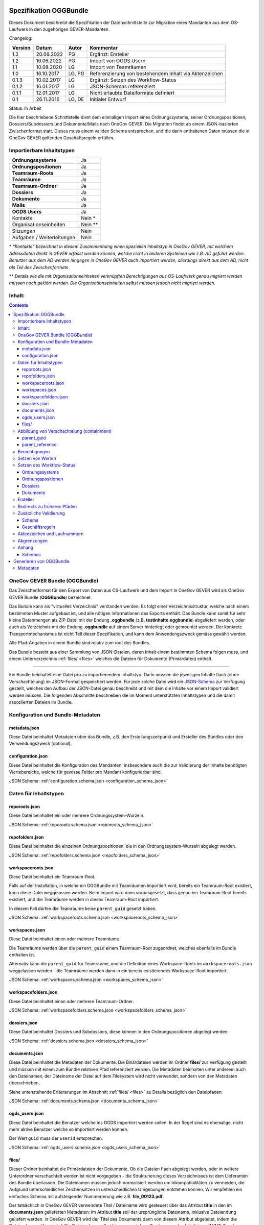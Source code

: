 .. _kapitel-oggbundle:

=======================
Spezifikation OGGBundle
=======================

Dieses Dokument beschreibt die Spezifikation der Datenschnittstelle zur Migration eines Mandanten aus dem OS-Laufwerk in den zugehörigen GEVER-Mandanten.

Changelog:

+---------------+--------------+-------------+--------------------------------------------------------+
| **Version**   | **Datum**    | **Autor**   | **Kommentar**                                          |
+===============+==============+=============+========================================================+
| 1.3           | 20.06.2022   | PG          | Ergänzt: Ersteller                                     |
+---------------+--------------+-------------+--------------------------------------------------------+
| 1.2           | 16.06.2022   | PG          | Import von OGDS Usern                                  |
+---------------+--------------+-------------+--------------------------------------------------------+
| 1.1           | 10.08.2020   | LG          | Import von Teamräumen                                  |
+---------------+--------------+-------------+--------------------------------------------------------+
| 1.0           | 16.10.2017   | LG, PG      | Referenzierung von bestehendem Inhalt via Aktenzeichen |
+---------------+--------------+-------------+--------------------------------------------------------+
| 0.1.3         | 10.02.2017   | LG          | Ergänzt: Setzen des Workflow-Status                    |
+---------------+--------------+-------------+--------------------------------------------------------+
| 0.1.2         | 16.01.2017   | LG          | JSON-Schemas referenziert                              |
+---------------+--------------+-------------+--------------------------------------------------------+
| 0.1.1         | 12.01.2017   | LG          | Nicht erlaubte Dateiformate definiert                  |
+---------------+--------------+-------------+--------------------------------------------------------+
| 0.1           | 26.11.2016   | LG, DE      | Initialer Entwurf                                      |
+---------------+--------------+-------------+--------------------------------------------------------+

Status: In Arbeit

Die hier beschriebene Schnittstelle dient dem einmaligen Import eines Ordnungssystems, seiner Ordnungspositionen, Dossiers/Subdossiers und Dokumente/Mails nach OneGov GEVER. Die Migration findet ab einem JSON-basierten Zwischenformat statt. Dieses muss einem validen Schema entsprechen, und die darin enthaltenen Daten müssen die in OneGov GEVER geltenden Geschäftsregeln erfüllen.

Importierbare Inhaltstypen
--------------------------

+------------------------------+-------------+
| **Ordnungssysteme**          | Ja          |
+------------------------------+-------------+
| **Ordnungspositionen**       | Ja          |
+------------------------------+-------------+
| **Teamraum-Roots**           | Ja          |
+------------------------------+-------------+
| **Teamräume**                | Ja          |
+------------------------------+-------------+
| **Teamraum-Ordner**          | Ja          |
+------------------------------+-------------+
| **Dossiers**                 | Ja          |
+------------------------------+-------------+
| **Dokumente**                | Ja          |
+------------------------------+-------------+
| **Mails**                    | Ja          |
+------------------------------+-------------+
| **OGDS Users**               | Ja          |
+------------------------------+-------------+
| Kontakte                     | Nein \*     |
+------------------------------+-------------+
| Organisationseinheiten       | Nein \*\*   |
+------------------------------+-------------+
| Sitzungen                    | Nein        |
+------------------------------+-------------+
| Aufgaben / Weiterleitungen   | Nein        |
+------------------------------+-------------+

\* *“Kontakte” bezeichnet in diesem Zusammenhang einen speziellen Inhaltstyp in OneGov GEVER, mit welchem Adressdaten direkt in GEVER erfasst werden können, welche nicht in anderen Systemen wie z.B. AD geführt werden. Benutzer aus dem AD werden hingegen in OneGov GEVER auch importiert werden, allerdings direkt aus dem AD, nicht als Teil des Zwischenformats*

\*\* *Details wie die mit Organisationseinheiten verknüpften Berechtigungen aus OS-Laufwerk genau migriert werden müssen noch geklärt werden. Die Organisationseinheiten selbst müssen jedoch nicht migriert werden.*

Inhalt:
-------
.. contents::

OneGov GEVER Bundle (OGGBundle)
-------------------------------

Das Zwischenformat für den Export von Daten aus OS-Laufwerk und dem Import in OneGov GEVER wird als OneGov GEVER Bundle (**OGGBundle**) bezeichnet.

Das Bundle kann als "virtuelles Verzeichnis" verstanden werden: Es folgt einer Verzeichnisstruktur, welche nach einem bestimmten Muster aufgebaut ist, und alle nötigen Informationen des Exports enthält. Das Bundle kann somit für sehr kleine Datenmengen als ZIP-Datei mit der Endung **.oggbundle** (z.B. **testinhalte.oggbundle**) abgeliefert werden, oder auch als Verzeichnis mit der Endung **.oggbundle** auf einem Server hinterlegt oder gemountet werden. Der konkrete Transportmechanismus ist nicht Teil dieser Spezifikation, und kann dem Anwendungszweck gemäss gewählt werden.

Alle Pfad-Angaben in einem Bundle sind relativ zum root des Bundles.

Das Bundle besteht aus einer Sammlung von JSON-Dateien, deren Inhalt einem bestimmten Schema folgen muss, und einem Unterverzeichnis :ref:`files/ <files>` welches die Dateien für Dokumente (Primärdaten) enthält.

----

Ein Bundle beinhaltet eine Datei pro zu importierendem Inhaltstyp. Darin müssen die jeweiligen Inhalte flach (ohne Verschachtelung) im JSON-Format gespeichert werden. Für jede solche Datei wird ein `JSON-Schema <http://json-schema.org/>`__ zur Verfügung gestellt, welches den Aufbau der JSON-Datei genau beschreibt und mit dem die Inhalte vor einem Import validiert werden müssen. Die folgenden Abschnitte beschreiben die im Moment unterstützten Inhaltstypen und die damit assoziierten Dateien im Bundle.

|img-image-1|

Konfiguration und Bundle-Metadaten
----------------------------------

metadata.json
~~~~~~~~~~~~~

Diese Datei beinhaltet Metadaten über das Bundle, z.B. den Erstellungszeitpunkt und Ersteller des Bundles oder den Verwendungszweck (optional).

configuration.json
~~~~~~~~~~~~~~~~~~

Diese Datei beinhaltet die Konfiguration des Mandanten, insbesondere auch die zur Validierung der Inhalte benötigten Wertebereiche, welche für gewisse Felder pro Mandant konfigurierbar sind.

JSON Schema: :ref:`configuration.schema.json <configuration_schema_json>`

Daten für Inhaltstypen
----------------------

reporoots.json
~~~~~~~~~~~~~~

Diese Datei beinhaltet ein oder mehrere Ordnungssystem-Wurzeln.

JSON Schema: :ref:`reporoots.schema.json <reporoots_schema_json>`

repofolders.json
~~~~~~~~~~~~~~~~

Diese Datei beinhaltet die einzelnen Ordnungspositionen, die in den Ordnungssystem-Wurzeln abgelegt werden.

JSON Schema: :ref:`repofolders.schema.json <repofolders_schema_json>`

workspaceroots.json
~~~~~~~~~~~~~~~~~~~

Diese Datei beinhaltet ein Teamraum-Root.

Falls auf der Installation, in welche ein OGGBundle mit Teamräumen importiert wird, bereits ein Teamraum-Root existiert, kann diese Datei weggelassen werden. Beim Import wird dann vorausgesetzt, dass genau ein Teamraum-Root bereits existiert, und die Teamräume werden in dieses Teamraum-Root importiert.

In diesem Fall dürfen die Teamräume keine ``parent_guid`` gesetzt haben.

JSON Schema: :ref:`workspaceroots.schema.json <workspaceroots_schema_json>`

workspaces.json
~~~~~~~~~~~~~~~

Diese Datei beinhaltet einen oder mehrere Teamräume.

Die Teamräume werden über die ``parent_guid`` einem Teamraum-Root zugeordnet, welches ebenfalls im Bundle enthalten ist.

Alternativ kann die ``parent_guid`` für Teamräume, und die Definition eines Workspace-Roots im ``workspaceroots.json`` weggelassen werden - die Teamräume werden dann in ein bereits existierendes Workspace-Root importiert.

JSON Schema: :ref:`workspaces.schema.json <workspaces_schema_json>`

workspacefolders.json
~~~~~~~~~~~~~~~~~~~~~

Diese Datei beinhaltet einen oder mehrere Teamraum-Ordner.

JSON Schema: :ref:`workspacefolders.schema.json <workspacefolders_schema_json>`

dossiers.json
~~~~~~~~~~~~~

Diese Datei beinhaltet Dossiers und Subdossiers, diese können in den Ordnungspositionen abgelegt werden.

JSON Schema: :ref:`dossiers.schema.json <dossiers_schema_json>`

documents.json
~~~~~~~~~~~~~~

Diese Datei beinhaltet die Metadaten der Dokumente. Die Binärdateien werden im Ordner **files/** zur Verfügung gestellt und müssen mit einem zum Bundle relativen Pfad referenziert werden. Die Metadaten beinhalten unter anderem auch den Dateinamen, der Dateiname der Datei auf dem Filesystem wird nicht verwendet, sondern von den Metadaten überschrieben.

Siehe untenstehende Erläuterungen im Abschnitt :ref:`files/ <files>` zu Details bezüglich den Dateipfaden.

JSON Schema: :ref:`documents.schema.json <documents_schema_json>`

.. _files:

ogds_users.json
~~~~~~~~~~~~~~~~

Diese Datei beinhaltet die Benutzer welche ins OGDS importiert werden sollen. In der Regel sind es ehemalige, nicht mehr aktive Benutzer welche so importiert werden können.

Der Wert ``guid`` muss der ``userid`` entsprechen.

JSON Schema: :ref:`ogds_users.schema.json <ogds_users_schema_json>`


files/
~~~~~~

Dieser Ordner beinhaltet die Primärdateien der Dokumente. Ob die Dateien flach abgelegt werden, oder in weitere Unterordner verschachtelt werden ist nicht vorgegeben - die Strukturierung dieses Verzeichnisses ist dem Lieferanten des Bundle überlassen. Die Dateinamen müssen jedoch normalisiert werden um Inkompatibilitäten zu vermeiden, die Aufgrund unterschiedlicher Zeichensätzen in unterschiedlichen Umgebungen entstehen können. Wir empfehlen ein einfaches Schema mit aufsteigender Nummerierung wie z.B. **file\_00123.pdf**.

Der tatsächlich in OneGov GEVER verwendete Titel / Dateiname wird gesteuert über das Attribut **title** in den im **documents.json** gelieferten Metadaten: Im Attribut **title** soll der ursprüngliche Dateiname, inklusive Dateiendung geliefert werden. In OneGov GEVER wird der Titel des Dokuments dann von diesem Attribut abgeleitet, indem die Dateiendung entfernt wird. Die Dateiendung selbst hingegen wird zur Bestimmung des Inhaltstyps (MIME-Type) verwendet.

Folgende Dateitypen sind in OGGBundles nicht erlaubt:

-  **.exe**

-  **.dll**

Pfade / Dateinamen dürfen nur alphanumerische Zeichen, Unterstrich und Bindestrich enthalten (**[0-9][a-zA-Z][-\_]**). Alle Pfade sind case-sensitive, und dürfen eine maximale Länge von 255 Zeichen nicht überschreiten. Die Pfade sind als UNIX-Pfade relativ zum root des Bundles anzugeben (getrennt mit Forward-Slash).

Abbildung von Verschachtelung (containment)
-------------------------------------------

Die hierarchische Beziehung zwischen Objekten wird mittels Parent-Pointers abgebildet.


parent_guid
~~~~~~~~~~~

Da die Daten in den JSON-Dateien nicht verschachtelt abgelegt werden, ist es nötig diese Verschachtelung während dem Import aufzulösen. Diese Verschachtelung wird mittels global eindeutiger ID (GUID) und einem Pointer von Children auf das enthaltende Parent abgebildet. Dazu muss jedes Objekt über eine GUID verfügen. Diese muss im Attribut **guid** gespeichert werden. Die Verschachtelung wird mittels einer Referenz auf das Parent hergestellt, dazu muss jedes Objekt, das ein Parent besitzt, das Attribut **parent\_guid** definieren, und damit auf das Parent referenzieren:

.. code::

  {
  "guid": "7777-0000-0000-0000",
  ...
  },
  {
  "guid": "9999-0000-0000-0000",
  "parent_guid": "7777-0000-0000-0000",
  ...
  }

Es ist auch möglich, über die ``parent_guid`` ein Objekt als Parent zu referenzieren, das sich aufgrund eines früheren Imports bereits im System befindet. Dieses Parent-Item muss dann im Bundle nicht mehr mitgeliefert werden (darf aber, solang die GUID gleich bleibt).

Wenn sowohl im Bundle ein Item mit einer bestimmten GUID geliefert wird, und sich auch im System bereits ein Objekt mit identischer GUID befindet, wird das Item aus dem Bundle ignoriert und übersprungen (es werden also auch keine Metadaten des bereits existierenden Objekts aktualisiert).

Dies bedeutet, wenn nacheinander zwei Bundles importiert werden, von denen das zweite *zusätzliche* Daten enthält, wird nur die Differenz importiert (Objekte mit GUIDs welche im ersten Bundle noch nicht existiert haben). Dies setzt aber zwingend voraus, dass für Objekte die als "gleich" / "schon vorhanden" erkannt werden sollen, sich die GUID nicht ändert (ansonsten werden die Objekte erneut importiert werden, und dementsprechend doppelt vorhanden sein).


parent_reference
~~~~~~~~~~~~~~~~

Alternativ zur GUID kann auch das Akzenzeichen eines Objekts als eindeutige Referenz auf das Parent verwendet werden. Die Verwendung des Aktenzeichens als Parent-Pointer erlaubt es, bereits existierende Objekte über deren eindeutiges Aktenzeichen zu referenzieren, und ermöglicht so partielle Importe. So ist z.B. das importieren von Dokumenten in ein bestehendes Dossier möglich, indem dieses Dossier über sein Aktenzeichen referenziert wird.

Wird zur Referenzierung das Aktenzeichen verwendet, muss dazu das Attribut **parent\_reference** (statt **parent\_guid**) gesetzt werden. Das Aktenzeichen in diesem Attribut wird als verschachtelte Arrays von Integern erwartet, welche die einzelnen Komponenten des Aktenzeichens (ohne Formatierung) abbilden. Beispiel: `[[1, 3, 5], [472, 9]` entspricht dem Aktenzeichen `1.3.5 / 472.9` (Position 1.3.5, Dossier 472, Subdossier 9):

.. code::

  {
  "guid": "9999-0000-0000-0000",
  "parent_reference": [[1, 3, 5], [472, 9],
  ...
  }


Siehe auch Abschnitt :ref:`Geschäftsregeln <geschaeftsregeln>` für Angaben, welche Inhaltstypen wie verschachtelt werden dürfen.

Berechtigungen
--------------

Berechtigungen werden in OneGov GEVER standardmässig auf die Children vererbt. Es ist auf den Stufen Ordnungssystem, Ordnungsposition und Dossier erlaubt die Berechtigungen zu setzen, wobei Berechtigungen auf Stufe Dossier die Ausnahme sein sollten.

Die möglichen Berechtigungen sind grundsätzlich vom jeweiligen Inhaltstyp abhängig. Die konkret erlaubten Werte können dem JSON Schema für den Typ entnommen werden. Für die meisten GEVER Inhalte sind die steuerbaren Berechtigungen jedoch identisch - die Ausnahme bilden Teamraum-Inhalte.

Berechtigungen werden gesetzt, indem im ``_permissions`` Property des ensprechenden Items ein Mapping gemäss Schema angegeben wird.

Beispiel:

.. code::

  {
  "guid": "9999-0000-0000-0000",
  ...

    "_permissions": {
      "read": [
        "all_users"
      ],
      "add": [
        "privileged_users"
      ],
      "edit": [
        "privileged_users"
      ],
      "close": [
        "admin_users"
      ],
      "reactivate": [
        "admin_users"
      ]
    }
  }

Die Berechtigungen können granular für die folgenden Rollen vergeben werden:

-  ``read`` (Lesen)

-  ``add`` (Dossiers hinzufügen)

-  ``edit`` (Dossiers bearbeiten)

-  ``close`` (Dossiers abschliessen)

-  ``reactivate`` (Dossiers reaktivieren)

-  ``manage_dossiers`` (Dossiers verwalten)

Zusätzlich kann mit einem **block\_inheritance** Flag spezifiziert werden, ob die Vererbung der Berechtigungen auf dieser Stufe unterbrochen werden soll. Dies führt dazu, dass ab dieser Stufe nur die explizit definierten Zugriffsberechtigungen gültig sind, und keine Berechtigungen mehr via Vererbung vom Parent übernommen werden:

.. code::

  "_permissions": {
    "block_inheritance": true,
    ...
  }

Berechtigungen werden an einen oder mehrere “Principals” vergeben, dies entspricht einem Benutzer oder einer Gruppe.

--------------

Für **Teamräume** gibt es separate Rollen welche auf unterschiedlichen Stufen gesetzt werden können.

Auf der Ebene des Teamraum-Roots können folgende Rollen vergeben werden:

-  ``workspaces_creator`` (Teamräume erstellen)
-  ``workspaces_user`` (Teamräume auflisten)

Auf der Ebene eines einzelnen Teamraums oder eines Teamraum-Ordners können die folgenden Rollen vergeben werden:

-  ``workspace_admin`` (Admin)
-  ``workspace_member`` (Teammitglied)
-  ``workspace_guest`` (Gast)

**Beteiligungen** (participations) in Teamräumen werden über lokale Rollen abgebildet. Um eine Beteiligung eines Benutzers an einem Teamraum zu importieren, genügt es daher die Art der Beteiligung über ein entsprechendes local role assignment im ``_permissions`` property auszudrücken.


Setzen von Werten
-----------------

Defaultwerte werden nur gesetzt, falls die entsprechenden Attribute im gelieferten JSON nicht vorhanden sind.

Setzen des Workflow-Status
--------------------------

Für Objekte mit einem Workflow kann über das Property ``review_state`` angegeben werden, in welchem Status das Objekt erstellt werden kann.

Die vollständige Liste der gültigen Workflow-States ist im Schema der entsprechenden Objekte definiert.

Ordnungssysteme
~~~~~~~~~~~~~~~
| 

+-----------------------------------+---------+
| ``repositoryroot-state-active``   | Aktiv   |
+-----------------------------------+---------+

Initial-Zustand: ``repositoryroot-state-active``

JSON Schema: :ref:`reporoots.schema.json <reporoots_schema_json>`

Ordnungspositionen
~~~~~~~~~~~~~~~~~~
| 

+-------------------------------------+---------+
| ``repositoryfolder-state-active``   | Aktiv   |
+-------------------------------------+---------+

Initial-Zustand: ``repositoryfolder-state-active``

JSON Schema: :ref:`repofolders.schema.json <repofolders_schema_json>`

Dossiers
~~~~~~~~
| 

+------------------------------+------------------+
| ``dossier-state-active``     | In Bearbeitung   |
+------------------------------+------------------+
| ``dossier-state-resolved``   | Abgeschlossen    |
+------------------------------+------------------+

Initial-Zustand: ``dossier-state-active``

Um ein Dossier im abgeschlossenen Zustand abzuliefern, wird daher der
``review_state`` auf den entsprechenden Wert gesetzt:

  ...

  "review_state": "dossier-state-resolved",

  ...

Wenn ein Dossier im abgeschlossenen Zustand abgeliefert wird, MUSS jedes darin enthaltene Subdossier ebenfalls den Status ``dossier-state-resolved`` haben. Das Erfüllen der Regeln zu “losen Blättern” und Datumsbereichen hingegen ist empfohlen, wird aber für den Import nicht strikt verlangt (wird protokolliert, aber “as-is” importiert).

JSON Schema: :ref:`dossiers.schema.json <dossiers_schema_json>`

Dokumente
~~~~~~~~~
| 

+----------------------------+----------------------+
| ``document-state-draft``   | (Standard-Zustand)   |
+----------------------------+----------------------+

Initial-Zustand: ``document-state-draft``

JSON Schema: :ref:`documents.schema.json <documents_schema_json>`


Ersteller
---------

Der Ersteller eines Objekts lässt sich für alle Inhalte mit dem Property ``_creator`` setzen. Auch die entsprechenden Journaleinträge, werden im Namen des Erstellers eines jeweiligen Objektes erfasst.


Redirects zu früheren Pfäden
----------------------------
Um bspw. bei Migrationen sicherstellen zu können, dass alte Links auf den ursprünglichen Pfad eines Dokuments oder Dossiers nach wie vor funktionieren, können die ursprünglichen Pfade unter dem Key ``_old_paths`` mitgegeben werden. So führen die alten URLs mit einem Redirect zum neu erstellten Objekt.


Zusätzliche Validierung
-----------------------

Schema
~~~~~~

-  Die GUID eines jeden eingelesenen Objektes muss zwingend eindeutig sein.

-  Das Aktenzeichen eines Dossiers/Dokumentes muss zwingend eindeutig sein, ebenso die Positionsnummer einer Ordnungsposition.

-  Date und DateTime Felder müssen gemäss `RFC 3339 <http://www.ietf.org/rfc/rfc3339.txt>`__ formatiert werden.

.. _geschaeftsregeln:

Geschäftsregeln
~~~~~~~~~~~~~~~

Die folgenden Geschäftsregeln gelten in OneGov GEVER:

-  Die Konfigurationsvariable **maximum\_repository\_depth** und **maximum\_dossier\_depth** definieren wie tief Ordnungspositionen und Dossiers ineinander verschachtelt werden dürfen.

-  Abgeschlossene Dossiers:

   -  Abgeschlossene Dossiers dürfen keine offenen Subdossiers enthalten.

   -  Ist ein Dossier abgeschlossen und hat Subdossiers, so müssen alle Dokumente einem Subdossier zugeordnet werden, das Hauptdossier darf keine ihm direkt zugeordneten Dokumente enthalten (“keine losen Blätter”).

   -  Das Enddatum eines abgeschlossenen Dossiers muss immer grösser oder gleich dem Enddatum aller seiner Subdossiers, und grösser oder gleich dem Dokumentdatum eines enthaltenen Dokumentes sein.

-  Eine Ordnungsposition kann nur entweder Dossiers oder weitere Ordnungspositionen enthalten, nie Objekte beider Inhaltstypen gleichzeitig. Dossiers dürfen dementsprechend nur in Leaf-Nodes (Rubriken) des Ordnungssystems enthalten sein.

-  Bei den folgenden Feldern ist die Auswahlmöglichkeit durch den Parent eingeschränkt:

   -  ``custody_period`` (Archivische Schutzfrist)

   -  ``archival_value`` (Archivwürdigkeit)

   -  ``classification`` (Klassifikation)

   -  ``privacy_layer`` (Datenschutzstufe)

   -  ``retention_period`` (Aufbewahrungsdauer) - *Je nach Konfiguration ist diese Regel auch nicht aktiv*

   Einschränken bedeutet in diesem Zusammenhang, dass die Liste der zur
   Verfügung stehenden Elemente gemäss JSON-Schema Definition auf das
   vom Parent ausgewählte Element und alle Folge-Elemente reduziert
   wird.

Aktenzeichen und Laufnummern
----------------------------

In OneGov GEVER werden Aktenzeichen geführt, und auf den Ebenen Dossier und Dokument dargestellt. Das Darstellungsformat des Aktenzeichens (Gruppierung, Trennzeichen) ist pro Mandant konfigurierbar, und die einzelnen Bestandteile werden unabhängig vom formatierten String separat gespeichert.

| Ein Beispiel für das Aktenzeichen eines Dokumentes in GEVER sieht wie folgt aus:
| **FD 0.7.1.1 / 5.3 / 54**

Die einzelnen Komponenten stehen hier für folgendes:

-  **FD** - ein pro Mandant konfigurierbares Kürzel das im Aktenzeichen verwendet wird

-  **0.7.1.1** - die Nummer der Ordnungsposition. Zusammengesetzt aus den Einzelkomponenten (**0**, **7**, **1**, und **1**) welche lokal auf den entsprechenden Ordnungspositionen geführt werden / gespeichert sind. Separiert durch ein konfigurierbares Trennzeichen (Standardmässig Punkt).

-  **5** - die Nummer des Dossiers innerhalb der Rubrik (aufsteigender Zähler pro Rubrik)

-  **3** - die Nummer eines Subdossiers innerhalb des Dossiers, falls Subdossiers existieren

-  **54** - die global eindeutige Laufnummer des Dokuments (auch ohne den Rest des Aktenzeichens eindeutig)

Die Aktenzeichen für Dossiers/Subdossiers lassen den letzten Teil
(Laufnummer des Dokuments) weg.

Abgrenzungen
------------

-  Es können vorerst nur die erwähnten Inhaltstypen importiert werden, nicht alle in OneGov GEVER verfügbaren Typen.

-  Dokument-Versionen können nicht importiert werden.

-  Mails können beim automatischen import nicht verlustlos von *\*.msg* nach *\*.eml* konvertiert werden, daher müssen diese Vorgängig nach \*.eml konvertiert werden.

-  Es kann nicht überprüft werden, ob die Rechte “sinnvoll” gesetzt sind (optimale Nutzung des Vererbungsmechanismus, keine Redundanzen). Eine allfällige Vereinfachung der Berechtigungen muss vor einem Import der Daten nach OneGov GEVER durchgeführt werden.

.. |img-image-1| image:: img/image1.png

.. _kapitel-oggbundle-anhang:

Anhang
------

Schemas
~~~~~~~


Die JSON-Schemas, welche die Struktur der JSON-Dateien für die Metadaten definieren, sind hier abgelegt:

.. _configuration_schema_json:

:download:`configuration.schema.json <data/configuration.schema.json>`

.. container:: collapsible

    .. container:: header

       Schema anzeigen

    .. literalinclude:: data/configuration.schema.json
       :language: json

----------

.. _documents_schema_json:

:download:`documents.schema.json <../../../../opengever/bundle/schemas/documents.schema.json>`

.. container:: collapsible

    .. container:: header

       Schema anzeigen

    .. literalinclude:: ../../../../opengever/bundle/schemas/documents.schema.json
       :language: json

----------

.. _dossiers_schema_json:

:download:`dossiers.schema.json <../../../../opengever/bundle/schemas/dossiers.schema.json>`

.. container:: collapsible

    .. container:: header

       Schema anzeigen

    .. literalinclude:: ../../../../opengever/bundle/schemas/dossiers.schema.json
       :language: json

----------

.. _repofolders_schema_json:

:download:`repofolders.schema.json <../../../../opengever/bundle/schemas/repofolders.schema.json>`

.. container:: collapsible

    .. container:: header

       Schema anzeigen

    .. literalinclude:: ../../../../opengever/bundle/schemas/repofolders.schema.json
       :language: json

----------

.. _reporoots_schema_json:

:download:`reporoots.schema.json <../../../../opengever/bundle/schemas/reporoots.schema.json>`


.. container:: collapsible

    .. container:: header

       Schema anzeigen

    .. literalinclude:: ../../../../opengever/bundle/schemas/reporoots.schema.json
       :language: json

----------

.. _workspaceroots_schema_json:

:download:`workspaceroots.schema.json <../../../../opengever/bundle/schemas/workspaceroots.schema.json>`


.. container:: collapsible

    .. container:: header

       Schema anzeigen

    .. literalinclude:: ../../../../opengever/bundle/schemas/workspaceroots.schema.json
       :language: json

----------

.. _workspaces_schema_json:

:download:`workspaces.schema.json <../../../../opengever/bundle/schemas/workspaces.schema.json>`


.. container:: collapsible

    .. container:: header

       Schema anzeigen

    .. literalinclude:: ../../../../opengever/bundle/schemas/workspaces.schema.json
       :language: json

----------

.. _workspacefolders_schema_json:

:download:`workspacefolders.schema.json <../../../../opengever/bundle/schemas/workspacefolders.schema.json>`


.. container:: collapsible

    .. container:: header

       Schema anzeigen

    .. literalinclude:: ../../../../opengever/bundle/schemas/workspacefolders.schema.json
       :language: json

----------

.. _ogds_users_schema_json:

:download:`ogds_users.schema.json <../../../../opengever/bundle/schemas/ogds_users.schema.json>`


.. container:: collapsible

    .. container:: header

       Schema anzeigen

    .. literalinclude:: ../../../../opengever/bundle/schemas/ogds_users.schema.json
       :language: json


========================
Generieren von OGGBundle
========================

Mit ``bin/create-bundle`` kann ein ``OGGBundle`` von einem Datenverzeichnis oder einer Excel-Datei, die ein Ordnungssystem beinhaltet, generiert werden.

Für das Erstellen eines Bundles ab Filesystem gilt folgendes:

-  Wenn ``--repo-nesting-depth`` gesetzt ist, wird das Skript ein ``OGGBundle`` für ein komplettes ``Ordnungssystem`` generieren. In diesem Fall wird das ``source_dir`` im ``OGGBundle`` als ein ``reporoot`` abgebildet, und alle Verzeichnisse welche eine Verschachtelungstiefe geringer als ``--repo-nesting-depth`` haben werden als ``repofolders`` abgebildet. Andere Verzeichnisse als ``dossiers`` und Dateien als ``documents``.

- Wenn ``--repo-nesting-depth`` nicht gesetzt ist (``--repo-nesting-depth=-1``), dann generiert das Skript ein ``OGGBundle`` für einen partiellen Import. In diesem Fall wird das ``source_dir`` im ``OGGBundle`` nicht abgebildet, alle enthaltenen Verzeichnisse werden als ``dossiers`` abgebildet und Dateien als ``documents``. Die Ordnungsposition oder das Dossier in welches das ``OGGBundle`` importiert werden soll, muss man mit ``--import-repository-references`` und optional ``--import-dossier-reference`` spezifizieren.

Für das Erstellen eines Bundles ab Excel sind nur gewisse Argumente zugelassen. Zudem können keine Dossiers und Dokumente erstellt werden,
da das Excel nur das Ordnungssystem beinhaltet.

Mit ``bin/create-bundle --help`` kann eine vollständige Liste der möglichen Argumente angezeigt werden.

Metadaten
---------

Das Erstelldatum von einer Datei wird als ``document_date`` im entsprechendem OGG Objekt verwendet und das Modifikationsdatum der Datei wird als Änderungsdatum verwendent.
